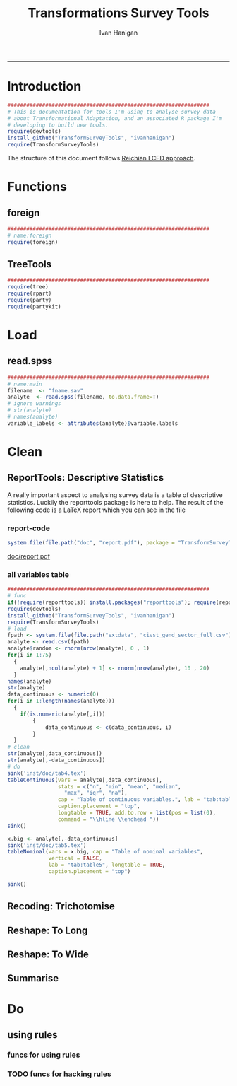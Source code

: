 #+TITLE:Transformations Survey Tools 
#+AUTHOR: Ivan Hanigan
#+email: ivan.hanigan@anu.edu.au
#+LaTeX_CLASS: article
#+LaTeX_CLASS_OPTIONS: [a4paper]
#+LATEX: \tableofcontents
-----

* Introduction

#+name:install-tools
#+begin_src R :session *R* :tangle inst/doc/main.r :eval no
  ################################################################
  # This is documentation for tools I'm using to analyse survey data
  # about Transformational Adaptation, and an associated R package I'm
  # developing to build new tools.
  require(devtools)
  install_github("TransformSurveyTools", "ivanhanigan")
  require(TransformSurveyTools)
#+end_src

The structure of this document follows [[http://stackoverflow.com/a/1434424][Reichian LCFD approach]]. 
* Functions
** foreign

#+name:foreign
#+begin_src R :session *R* :tangle inst/doc/main.r :eval no
################################################################
# name:foreign
require(foreign)
#+end_src
   
** TreeTools

#+name:main
#+begin_src R :session *R* :tangle inst/doc/main.r :eval no
  ################################################################
  require(tree)
  require(rpart)
  require(party) 
  require(partykit) 
  
#+end_src

* Load
** read.spss

#+name:main
#+begin_src R :session *R* :tangle inst/doc/main.r :eval no
  ################################################################
  # name:main
  filename  <- "fname.sav"
  analyte  <- read.spss(filename, to.data.frame=T)
  # ignore warnings
  # str(analyte)
  # names(analyte)
  variable_labels <- attributes(analyte)$variable.labels

#+end_src

* Clean
** ReportTools: Descriptive Statistics
A really important aspect to analysing survey data is a table of descriptive statistics.  Luckily the reporttools package is here to help.  The result of the following code is a LaTeX report which you can see in the file 
*** report-code
#+name:report
#+begin_src R :session *R* :eval yes
system.file(file.path("doc", "report.pdf"), package = "TransformSurveyTools")
#+end_src
[[http://ivanhanigan.github.io/TransformSurveyTools/inst/doc/report.pdf][doc/report.pdf]]


*** all variables table
#+name:tableCode
#+begin_src R :session *R* :tangle no :eval yes
  ################################################################
  # func
  if(!require(reporttools)) install.packages("reporttools"); require(reporttools)
  require(devtools)
  install_github("TransformSurveyTools", "ivanhanigan")
  require(TransformSurveyTools)
  # load
  fpath <- system.file(file.path("extdata", "civst_gend_sector_full.csv"), package = "TransformSurveyTools")
  analyte <- read.csv(fpath)
  analyte$random <- rnorm(nrow(analyte), 0 , 1)
  for(i in 1:75)
    {
      analyte[,ncol(analyte) + 1] <- rnorm(nrow(analyte), 10 , 20)    
    }
  names(analyte)
  str(analyte)
  data_continuous <- numeric(0) 
  for(i in 1:length(names(analyte)))
    {
      if(is.numeric(analyte[,i]))
          {
              data_continuous <- c(data_continuous, i)
          }
    }
  # clean        
  str(analyte[,data_continuous])
  str(analyte[,-data_continuous])
  # do
  sink('inst/doc/tab4.tex')
  tableContinuous(vars = analyte[,data_continuous],
                  stats = c("n", "min", "mean", "median",
                    "max", "iqr", "na"),
                  cap = "Table of continuous variables.", lab = "tab:table4",
                  caption.placement = "top",
                  longtable = TRUE, add.to.row = list(pos = list(0), 
                  command = "\\hline \\endhead "))
  sink()
  
  x.big <- analyte[,-data_continuous]
  sink('inst/doc/tab5.tex')
  tableNominal(vars = x.big, cap = "Table of nominal variables",
               vertical = FALSE,
               lab = "tab:table5", longtable = TRUE,
               caption.placement = "top")
  
  sink()
     
#+end_src

#+RESULTS: tableCode


** Recoding: Trichotomise
** Reshape: To Long
** Reshape: To Wide
** Summarise
* Do
** COMMENT Misclassification Error Rate for Classification Trees
** COMMENT Deviance Based Measures of Descriptive Power for Classification Trees
*** Computing-and-using-deviance-with-classification-trees-Ritschard, G. (2006).
I'm reading Ritschard, G. (2006). Computing and using the deviance with classification trees. In Compstat 2006 - Proceedings in Computational Statistics 17th Symposium Held in Rome, Italy, 2006. Retrieved from http://link.springer.com/chapter/10.1007%2F978-3-7908-1709-6_5

This is implemented in SPSS code. I'll try to develop R code to do these tests.

First I'll get the data out of their paper and fit the tree in figure 1

*** sample-tree-data
#+name:tree-deviance
#+begin_src R :session *R* :tangle inst/doc/tree-data.r :eval no
  #########################################
  # func
  require(rpart)
  require(partykit) 
  
  # load
  civst_gend_sector  <- read.csv(textConnection(
      "civil_status gender activity_sector number_of_cases
           married   male         primary              50
           married   male       secondary              40
           married   male        tertiary               6
           married female         primary               0
           married female       secondary              14
           married female        tertiary              10
            single   male         primary               5
            single   male       secondary               5
            single   male        tertiary              12
            single female         primary              50
            single female       secondary              30
            single female        tertiary              18
  divorced/widowed   male         primary               5
  divorced/widowed   male       secondary               8
  divorced/widowed   male        tertiary              10
  divorced/widowed female         primary               6
  divorced/widowed female       secondary               2
  divorced/widowed female        tertiary               2
  "),sep = "")
  # save this for use later
  dir.create("inst/extdata", recursive=T)
  write.csv(civst_gend_sector, "inst/extdata/civst_gend_sector.csv", row.names = F)
  # clean
  str(civst_gend_sector)
  
  # do
  fit <- rpart(civil_status ~ gender + activity_sector,
               data = civst_gend_sector, weights = number_of_cases,
               control=rpart.control(minsplit=1))
  # NB need minsplit to be adjusted for weights.
  summary(fit)
    
  # report
  plot(fit, margin=.1)
  text(fit, use.n = TRUE)
  title("fit")
  
  # nicer plots
  png("images/fit1.png", 1000, 480)
  plot(as.party(fit))
  dev.off()  
#+end_src
*** COMMENT cuts
**** COMMENT DEPRECATED get-data-from-pdf-code
#+name:get-data-from-pdf
#+begin_src R :session *R* :tangle no :exports none :eval no
  ################################################################
  # name:get-data-from-pdf
  # these data are in a table in the pdf but not that easy to copy and paste.
  gender <- c("male", 
  "male", 
  "male", 
  "female",
  "female",
  "female",
  "male",
  "male",
  "male",
  "female",
  "female",
  "female",
  "male", 
  "male", 
  "male", 
  "female",
  "female",
  "female")
  
  civil_status <- c("married", "married", "married", "married", "married", "married",
  "single", "single", "single", "single", "single", "single",
  "divorced/widowed", "divorced/widowed", "divorced/widowed", "divorced/widowed",
  "divorced/widowed", "divorced/widowed")
  
  activity_sector <- c("primary",
  "secondary","tertiary","primary",
  "secondary","tertiary","primary",
  "secondary","tertiary","primary",
  "secondary","tertiary","primary",
  "secondary","tertiary","primary",
  "secondary","tertiary")
  
  number_of_cases <- c(50, 40, 6, 0,
  14, 10, 5, 5,
  12, 50, 30, 18, 5, 8,
  10, 6, 2, 2)
  
  ls()
  civst_gend_sector <- as.data.frame(cbind(civil_status, gender, activity_sector, number_of_cases))
  
  # clean
  civst_gend_sector[4:6,]
  civst_gend_sector$number_of_cases <- as.numeric(as.character(civst_gend_sector$number_of_cases))
  civst_gend_sector  
  
  
#+end_src
*** Reproduce the figure from the paper
The figure in the paper can be checked against our results (and also the improved plot from the party package might be used).

[[file:images/fit1.png]]
*** One row per case or using weights?
Using the case weights like above is convenient especially when datasets are very large, but caused problems in model fitting for me (tree failed to compute a deviance when done this way but succeeded with a dataset expanded so the data.frame is transformed into one in which each row is an observation.
#+name:reassurance-re-weights
#+begin_src R :session *R* :tangle inst/doc/tree-data2.r :eval no
  ################################################################
  # name:reassurance-re-weights
   
  # just to reasure myself I understand what case weights do, I'll make
  # this into a survey dataset with one row per respondent
  df <- as.data.frame(matrix(NA, nrow = 0, ncol = 3))
  for(i in 1:nrow(civst_gend_sector))
      {
      #    i <- 1
          n <- civst_gend_sector$number_of_cases[i]
          if(n == 0) next
          for(j in 1:n)
              {
                df <- rbind(df, civst_gend_sector[i,1:3])              
              }
   
      }
  # save this for use later
  write.csv(df, "inst/extdata/civst_gend_sector_full.csv", row.names = F)
  # clean
  nrow(df)
  str(df)
  fit1 <- rpart(civil_status ~ gender + activity_sector, data = df)
  summary(fit1)
  
  # report
  par(mfrow=c(1,2), xpd = NA) 
  plot(fit)
  text(fit, use.n = TRUE)
  title("fit")
  plot(fit1)
  text(fit1, use.n = TRUE)
  title("fit1")
  # great these are the same which is what we'd hoped to see
  
#+end_src

*** Chisquare test of deviance for Classification trees
I want to use the deviance as well as the misclassification error rate for measuring the descriptive power of the tree.  Using the tree package we can access the deviance of the fitted Classification tree.  Ripley's tree package is the only one I found to give me deviance for classification trees, the other packages only return this for regression trees.

If we look at the reduction in deviance between the Null model and the fitted tree we can say that the tree explains about XYZ% of the variation. We can also test if this is a statistically significant reduction (based on a chi-squared test), but should also comment about how much explanation this is in practical terms.

*** COMMENT cut
The attached papers suggest a method to test differences between nested trees ie testing the difference with the root node with a Chi-square statistic (equivalent of the usual method used in logistic regression).
*** COMMENT reminder-of-method-in-logistic-regression-code
#+name:reminder-of-method-in-logistic-regression
#+begin_src R :session *R* :tangle no :exports none :eval no
  ################################################################
  # name:reminder-of-method-in-logistic-regression
  # rewritten from http://data.princeton.edu/r/glms.html
  require(foreign)
  require(reshape)
  require(plyr)
  
  cuse <- read.dta("http://data.princeton.edu/wws509/datasets/cuse.dta")                  
  str(cuse)
  head(cuse)
  d2 <- cast(cuse,  age + educ + desire ~ cuse, value = 'n')
  head(arrange(d2, age, educ))
  d2
  lrfit <- glm(cbind(Yes, No) ~ age + educ + desire, data = d2, family = binomial)
  lrfit
  
  ## Recall that R sorts the levels of a factor in alphabetical order. Because <25 comes before 25-29, 30-39, and 40-49, it has been picked as the reference cell for age. Similarly, high is the reference cell for education because high comes before low! Finally, R picked no as the base for wantsMore.
  
  ## If you are unhappy about these choices you can (1) use relevel to change the base category, or (2) define your own indicator variables. I will use the latter approach by defining indicators for women with high education and women who want no more children:
  
  d2$noMore <- d2$desire == "Wants no more"
  d2$hiEduc <- d2$educ == "Some"
  
  
  lrfit <- glm(cbind(Yes, No) ~  age + hiEduc + noMore, data = d2, family = binomial)
  lrfit
  
  str(summary(lrfit))
#+end_src


*** TODO Check This: R function to calculate for classification trees
The Ritschard (2006) paper (with SPSS code) describes a complicated method that includes Needing to retrieve for each case: 
- leaf number and
- profile number

I really want to use the deviance as well as the misclassification error rate for measuring the descriptive power of the tree.
Ripley's tree package is the only one I found to give me deviance for classification trees.

The Ritschard papers suggest nice methods to test differences between nested trees ie testing the difference with the root node with a Chi-square statistic (equivalent of the usual method used in logistic regression).

Is this method employed widely in analysing survey data?
I haven't turned up many references to Ritschard since he wrote these.

So let's start simple first.  The following code follows the simpler approach:
- Take the difference in the deviance for the models (less complex model minus more complex model)
- Take the difference in degrees of freedom for the models
- difference between less complex and more complex model follows chi-square distribution

*** COMMENT http://www.stat.ufl.edu/~winner/sta6127/chapter15.ppt
slide 22 
Two statistics are used to test whether a model is appropriate: the Pearson chi-square statistic and the likelihood ratio (aka Deviance) statistic
slide 28
Under hypothesis that less complex (reduced) model is adequate, difference follows chi-square distribution
*** R-tree.chisq
*** R code
#+name:tree.chisq
#+begin_src R :session *R* :tangle R/tree.chisq.r :eval no
  ################################################################
  # name:tree.chisq
  tree.chisq <- function(null_model, fitted_model)
  {
      # TODO check if these are tree model class
      fit_dev  <- summary(fitted_model)$dev
      null_dev  <- summary(null_model)$dev    
      dev  <-  null_dev - fit_dev
      df  <- summary(fitted_model)$size - summary(null_model)$size
      sig  <- 1 - pchisq(dev, df)
      sprintf("Reduction in deviance is %s percent, p-value is %s (based on a chi-squared test)",
              ((null_dev - fit_dev) / null_dev) * 100,
              sig)
  }
  
#+end_src
*** test-tree.chisq
#+name:tree.chisq
#+begin_src R :session *R* :tangle tests/test-tree.chisq.r :eval no
  # func
  require(tree)
  require(devtools)
  install_github("TransformSurveyTools", "ivanhanigan")
  require(TransformSurveyTools)
  # load locally
  # fpath  <- "inst/extdata/civst_gend_sector_full.csv"
  # or via package
  fpath <- system.file("extdata", "civst_gend_sector_full.csv", package="TransformSurveyTools")
  civst_gend_sector  <- read.csv(fpath)
  
  # clean
  str(civst_gend_sector)
  
  # do
  variables  <- names(civst_gend_sector)
  y_variable  <- variables[1]
  x_variables  <- variables[-1]
  
  # NULL
  form0  <- reformulate("1",
                        response = y_variable)
  form0
  model0 <- tree(form0, data = civst_gend_sector, method = "class")
  print(model0)
  # FIT
  form1  <- reformulate(x_variables,
                        response = y_variable)
  form1
  model1 <- tree(form1, data = civst_gend_sector, method = "class")
  print(model1)
  summary(model1)
  plot(model1)
  text(model1,pretty = 0)
  tree.chisq(null_model = model0, fitted_model = model1)
    
#+end_src
**** COMMENT test- deprecated - broken
#+begin_src R :session *R* :tangle tests/test-tree.chisq.r :exports none :eval no
  ################################################################
  # name:tree.chisq
  # func
  require(tree)
  
  # load
  fpath  <- "inst/extdata/civst_gend_sector.csv"
  # or
  #fpath <- system.file("extdata", "my_raw_data.csv",
  # package="my_package")
  civst_gend_sector  <- read.csv(fpath)
  
  # clean
  str(civst_gend_sector)
  
  # do
  variables  <- names(civst_gend_sector)
  y_variable  <- variables[1]
  x_variables  <- variables[-c(1,4)]
  weight  <- civst_gend_sector[,variables[4]]
  # NULL
  form0  <- reformulate("1",
                        response = y_variable)
  form0
  model0 <- tree(form0, data = civst_gend_sector, method = "class", weights = weight)
  # FIT
  form1  <- reformulate(x_variables,
                        response = y_variable)
  form1
  model1 <- tree(form1, data = civst_gend_sector, method = "class", weights = weight)
  # this produces a NaN on node 4!
  ## > model1 <- tree(form1, data = civst_gend_sector, method = "class", weights = weight)
  ## > print(model1)
  ## node), split, n, deviance, yval, (yprob)
  ##       * denotes terminal node
  
  ## 1) root 273 534.00 married ( 0.12088 0.43956 0.43956 )  
  ##   2) gender: female 132 191.80 single ( 0.07576 0.18182 0.74242 )  
  ##     4) activity_sector: primary 56    NaN single ( 0.10714 0.00000 0.89286 ) *
  ##     5) activity_sector: secondary,tertiary 76 123.00 single ( 0.05263 0.31579 0.63158 ) *
  ##   3) gender: male 141 239.00 married ( 0.16312 0.68085 0.15603 )  
  ##     6) activity_sector: primary,secondary 113 145.70 married ( 0.11504 0.79646 0.08850 ) *
  ##     7) activity_sector: tertiary 28  59.41 single ( 0.35714 0.21429 0.42857 ) *
  model1 <- tree(form1, data = df, method = "class")
  ## > print(model1)
  ## node), split, n, deviance, yval, (yprob)
  ##       * denotes terminal node
  
  ## 1) root 273 534.00 married ( 0.12088 0.43956 0.43956 )  
  ##   2) gender: female 132 191.80 single ( 0.07576 0.18182 0.74242 )  
  ##     4) activity_sector: primary 56  38.14 single ( 0.10714 0.00000 0.89286 ) *
  ##     5) activity_sector: secondary,tertiary 76 123.00 single ( 0.05263 0.31579 0.63158 ) *
  ##   3) gender: male 141 239.00 married ( 0.16312 0.68085 0.15603 )  
  ##     6) activity_sector: primary,secondary 113 145.70 married ( 0.11504 0.79646 0.08850 ) *
  ##     7) activity_sector: tertiary 28  59.41 single ( 0.35714 0.21429 0.42857 ) *
  ## > 
  model1 <- tree(form1, data = df, method = "class")
  print(model1)
  plot(model1)
  # can't plot if used civst_gender_sector
  text(model1,pretty = NULL)
  
  
#+end_src
**** COMMENT man-tree.chisq
#+name:tree.chisq
#+begin_src R :session *R* :tangle no :exports none :eval no
################################################################
# name:tree.chisq

#+end_src
*** main-tree-model
#+name:tree.chisq
#+begin_src R :session *R* :tangle inst/doc/main.r :eval no
source("tests/test-tree.chisq.r")
#+end_src
** using rules
*** funcs for using rules
#+name:using rules
#+begin_src R :session *R* :tangle no :exports none :eval yes
#### name:using rules ####
# http://www.togaware.com/datamining/survivor/Convert_Tree.html
list.rules.rpart <- function(model)
{
  if (!inherits(model, "rpart")) stop("Not a legitimate rpart tree")
  #
  # Get some information.
  #
  frm     <- model$frame
  names   <- row.names(frm)
  ylevels <- attr(model, "ylevels")
  ds.size <- model$frame[1,]$n
  #
  # Print each leaf node as a rule.
  #
  for (i in 1:nrow(frm))
  {
    if (frm[i,1] == "<leaf>")
    {
      # The following [,5] is hardwired - needs work!
      cat("\n")
      cat(sprintf(" Rule number: %s ", names[i]))
      cat(sprintf("[yval=%s cover=%d (%.0f%%) prob=%0.2f]\n",
                  ylevels[frm[i,]$yval], frm[i,]$n,
                  round(100*frm[i,]$n/ds.size), frm[i,]$yval2[,5]))
      pth <- path.rpart(model, nodes=as.numeric(names[i]), print.it=FALSE)
      cat(sprintf("   %s\n", unlist(pth)[-1]), sep="")
    }
  }
}
# hacked to allow subsetting of the data frame to look at the contents
# of a terminal node
list.rules.rpart2 <- function(
  model=fit2
  )
{
  if (!inherits(model, "rpart")) stop("Not a legitimate rpart tree")
  #
  # Get some information.
  #
  datname <- model$call["data"]
  frm     <- model$frame
  names   <- row.names(frm)
  ylevels <- attr(model, "ylevels")
  ds.size <- model$frame[1,]$n
  #
  # Print each leaf node as a rule.
  #
  for (i in 1:nrow(frm))
  {
    if (frm[i,1] == "<leaf>")
    {
      print(i)
      # The following [,5] is hardwired - needs work!
      cat("\n")
      cat(sprintf(" Rule number: %s ", names[i]))
      cat(sprintf("[yval=%s cover=%d (%.0f%%) prob=%0.2f]\n",
                  ylevels[frm[i,]$yval], frm[i,]$n,
                  round(100*frm[i,]$n/ds.size), frm[i,]$yval2[,5]))
      pth <- path.rpart(model, nodes=as.numeric(names[i]), print.it=FALSE)
      cat(sprintf("   %s\n", unlist(pth)[-1]), sep="")
      txt <- paste(datname,"[",datname,"$",
                   paste(unlist(pth)[-1], sep="", collapse = paste("\n & ",datname,"$", sep = ""))
                   ,
                   ",]", sep = "")
      cat(txt)
      df <- eval(
        parse(text = txt)
        )
      cat("\n")
      print(disentangle::data_dict(df, as.character(model$terms[[2]])))
    }
  }
}

#+end_src

#+RESULTS: using

*** COMMENT test using rules
#+name:test using rules
#+begin_src R :session *R* :tangle no :exports none :eval no
  #### name:test using rules ####
  fit2 <- rpart(Kyphosis ~ Age + Number + Start, data = kyphosis)
  plot(fit2)
  text(fit2)
  list.rules.rpart(fit2)
  list.rules.rpart2(fit2)
#+end_src

*** TODO funcs for hacking rules
#+name:using rules
#+begin_src R :session *R* :tangle no :exports none :eval yes
  #### name:using rules ####
  # http://www.togaware.com/datamining/survivor/Convert_Tree.html
  rules2subset <- function(
    rules = rulesdf
    ,
    datname = "dat"
    ,
    response = "cFMASSISTtffpuse"
  )
  {
  #  if (!inherits(model, "rpart")) stop("Not a legitimate rpart tree")
    #
    # Get some information.
    #
   # frm     <- model$frame
   # names   <- row.names(frm)
   # ylevels <- attr(model, "ylevels")
   # ds.size <- model$frame[1,]$n
    #
    # Print each leaf node as a rule.
    #
   for (i in 1:nrow(rulesdf))
    {
  #    i=1
  #    if (frm[i,1] == "<leaf>")
  #    {
        # The following [,5] is hardwired - needs work!
  #      cat("\n")
        cat(sprintf(" Rule number: %s \n\n", rulesdf[i, 1]))
  #      cat(sprintf("[yval=%s cover=%d (%.0f%%) prob=%0.2f]\n",
  #                  ylevels[frm[i,]$yval], frm[i,]$n,
  #                  round(100*frm[i,]$n/ds.size), frm[i,]$yval2[,5]))
        rules <- rulesdf[i,-1]
        rules <- rules[!is.na(rules)]
        pth <- rules
        cat(sprintf("   %s\n", unlist(pth)), sep="")
        txt1 <- sprintf('attach(%s)', datname)
        txt <- paste(datname,"[",
                     paste(unlist(pth), sep="", collapse = paste("\n & ", sep = ""))
                     ,
                     ",]", sep = "")
        
        ## txt <- paste(datname,"[",datname,"$",
        ##              paste(unlist(pth), sep="", collapse = paste("\n & ",datname,"$", sep = ""))
        ##              ,
        ##              ",]", sep = "")
        txt2 <- sprintf('detach(%s)', datname)
        txt3 <- paste("with(", datname,", ", txt, ")", sep = '')
        #cat(txt3)
        df <- eval(
          parse(text = txt3)
          )
        #str(df)
        cat("\n")
        print(disentangle::data_dict(df, response))
      }
    }
  }
#+end_src
*** COMMENT test
#+name:test
#+begin_src R :session *R* :tangle test.R :exports none :eval no
  #### name:test ####
  library(readxl)
  rulesdf <- read_excel("/home/ivan_hanigan/ownCloud/Regional Wellbeing Study/RWSurvey 2015/RWS Data Cleaning/CleaningIH/decision_tree_for_piping_logic2.xlsx")
  rulesdf <- rulesdf[1:5,1:4]
  rulesdf
  dat[] <- lapply(dat, as.character)
  
  str(ds2)
  attach(ds2)
  ds2[PANEL == 'Online Panel'
   & (cFMRassistmgefarm == 'Yes' | cFMRmanagefarm == 'Yes')
   & cFMASSISTtffp == 'Yes',]
  detach(ds2)
#+end_src

#+RESULTS: using

*** COMMENT test using rules
#+name:test using rules
#+begin_src R :session *R* :tangle no :exports none :eval no
  #### name:test using rules ####
  fit2 <- rpart(Kyphosis ~ Age + Number + Start, data = kyphosis)
  plot(fit2)
  text(fit2)
  list.rules.rpart(fit2)
  list.rules.rpart2(fit2)
#+end_src

